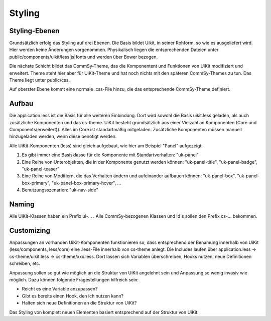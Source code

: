 Styling
=======

Styling-Ebenen
--------------

Grundsätzlich erfolg das Styling auf drei Ebenen. Die Basis bildet Uikit, in seiner Rohform, so wie es ausgeliefert wird. Hier werden keine Änderungen vorgenommen. Physikalisch liegen die entsprechenden Dateien unter public/components/uikit/less|js|fonts und werden über Bower bezogen.

Die nächste Schicht bildet das CommSy-Theme, das die Komponentent und Funktionen von UiKit modifiziert und erweitert. Theme steht hier aber für UiKit-Theme und hat noch nichts mit den späteren CommSy-Themes zu tun. Das Theme liegt unter public/css.

Auf oberster Ebene kommt eine normale .css-File hinzu, die das entsprechende CommSy-Theme definiert.

Aufbau
------

Die application.less ist die Basis für alle weiteren Einbindung. Dort wird sowohl die Basis uikit.less geladen, als auch zusätzliche Komponenten und das cs-theme. UiKit besteht grundsätzlich aus einer Vielzahl an Komponenten (Core und Components(erweitert)). Alles im Core ist standartmäßig mitgeladen. Zusätzliche Komponenten müssen manuell hinzugeladen werden, wenn diese benötigt werden.

Alle UiKit-Komponenten (less) sind gleich aufgebaut, wie hier am Beispiel "Panel" aufgezeigt:

1. Es gibt immer eine Basisklasse für die Komponente mit Standartverhalten: "uk-panel"
2. Eine Reihe von Unterobjekten, die in der Komponente genutzt werden können: "uk-panel-title", "uk-panel-badge", "uk-panel-teaser"
3. Eine Reihe von Modifiern, die das Verhalten ändern und aufeinander aufbauen können: "uk-panel-box", "uk-panel-box-primary", "uk-panel-box-primary-hover", ...
4. Benutzungsszenarien: "uk-nav-side"

Naming
------

Alle UiKit-Klassen haben ein Prefix ui-... . Alle CommSy-bezogenen Klassen und Id's sollen den Prefix cs-... bekommen.

Customizing
-----------

Anpassungen an vorhanden UiKit-Komponenten funktionieren so, dass entsprechend der Benamung innerhalb von UiKit (less/components, less/core) eine .less-File innerhalb von cs-theme anlegt. Die Includes laufen über application.less -> cs-theme/uikit.less -> cs-theme/xxx.less. Dort lassen sich Variablen überschreiben, Hooks nutzen, neue Definitionen schreiben, etc.

Anpassung sollen so gut wie möglich an die Struktur von UiKit angelehnt sein und Anpassung so wenig invasiv wie möglich. Dazu können folgende Fragestellungen hilfreich sein:

- Reicht es eine Variable anzupassen?
- Gibt es bereits einen Hook, den ich nutzen kann?
- Halten sich neue Definitionen an die Struktur von UiKit?

Das Styling von komplett neuen Elementen basiert entsprechend auf der Struktur von UiKit.